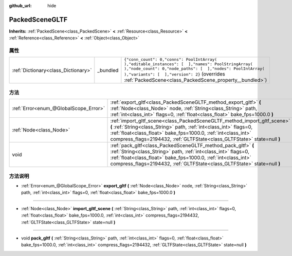 :github_url: hide

.. Generated automatically by doc/tools/make_rst.py in GaaeExplorer's source tree.
.. DO NOT EDIT THIS FILE, but the PackedSceneGLTF.xml source instead.
.. The source is found in doc/classes or modules/<name>/doc_classes.

.. _class_PackedSceneGLTF:

PackedSceneGLTF
===============

**Inherits:** :ref:`PackedScene<class_PackedScene>` **<** :ref:`Resource<class_Resource>` **<** :ref:`Reference<class_Reference>` **<** :ref:`Object<class_Object>`



属性
----

+-------------------------------------+----------+------------------------------------------------------------------------------------------------------------------------------------------------------------------------------------------------------------------------------------------------------------------------+
| :ref:`Dictionary<class_Dictionary>` | _bundled | ``{"conn_count": 0,"conns": PoolIntArray(  ),"editable_instances": [  ],"names": PoolStringArray(  ),"node_count": 0,"node_paths": [  ],"nodes": PoolIntArray(  ),"variants": [  ],"version": 2}`` (overrides :ref:`PackedScene<class_PackedScene_property__bundled>`) |
+-------------------------------------+----------+------------------------------------------------------------------------------------------------------------------------------------------------------------------------------------------------------------------------------------------------------------------------+

方法
----

+---------------------------------------+---------------------------------------------------------------------------------------------------------------------------------------------------------------------------------------------------------------------------------------------------------------------------------------------+
| :ref:`Error<enum_@GlobalScope_Error>` | :ref:`export_gltf<class_PackedSceneGLTF_method_export_gltf>` **(** :ref:`Node<class_Node>` node, :ref:`String<class_String>` path, :ref:`int<class_int>` flags=0, :ref:`float<class_float>` bake_fps=1000.0 **)**                                                                           |
+---------------------------------------+---------------------------------------------------------------------------------------------------------------------------------------------------------------------------------------------------------------------------------------------------------------------------------------------+
| :ref:`Node<class_Node>`               | :ref:`import_gltf_scene<class_PackedSceneGLTF_method_import_gltf_scene>` **(** :ref:`String<class_String>` path, :ref:`int<class_int>` flags=0, :ref:`float<class_float>` bake_fps=1000.0, :ref:`int<class_int>` compress_flags=2194432, :ref:`GLTFState<class_GLTFState>` state=null **)** |
+---------------------------------------+---------------------------------------------------------------------------------------------------------------------------------------------------------------------------------------------------------------------------------------------------------------------------------------------+
| void                                  | :ref:`pack_gltf<class_PackedSceneGLTF_method_pack_gltf>` **(** :ref:`String<class_String>` path, :ref:`int<class_int>` flags=0, :ref:`float<class_float>` bake_fps=1000.0, :ref:`int<class_int>` compress_flags=2194432, :ref:`GLTFState<class_GLTFState>` state=null **)**                 |
+---------------------------------------+---------------------------------------------------------------------------------------------------------------------------------------------------------------------------------------------------------------------------------------------------------------------------------------------+

方法说明
--------

.. _class_PackedSceneGLTF_method_export_gltf:

- :ref:`Error<enum_@GlobalScope_Error>` **export_gltf** **(** :ref:`Node<class_Node>` node, :ref:`String<class_String>` path, :ref:`int<class_int>` flags=0, :ref:`float<class_float>` bake_fps=1000.0 **)**

----

.. _class_PackedSceneGLTF_method_import_gltf_scene:

- :ref:`Node<class_Node>` **import_gltf_scene** **(** :ref:`String<class_String>` path, :ref:`int<class_int>` flags=0, :ref:`float<class_float>` bake_fps=1000.0, :ref:`int<class_int>` compress_flags=2194432, :ref:`GLTFState<class_GLTFState>` state=null **)**

----

.. _class_PackedSceneGLTF_method_pack_gltf:

- void **pack_gltf** **(** :ref:`String<class_String>` path, :ref:`int<class_int>` flags=0, :ref:`float<class_float>` bake_fps=1000.0, :ref:`int<class_int>` compress_flags=2194432, :ref:`GLTFState<class_GLTFState>` state=null **)**

.. |virtual| replace:: :abbr:`virtual (This method should typically be overridden by the user to have any effect.)`
.. |const| replace:: :abbr:`const (This method has no side effects. It doesn't modify any of the instance's member variables.)`
.. |vararg| replace:: :abbr:`vararg (This method accepts any number of arguments after the ones described here.)`
